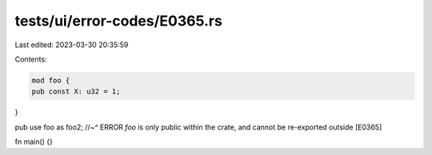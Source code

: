 tests/ui/error-codes/E0365.rs
=============================

Last edited: 2023-03-30 20:35:59

Contents:

.. code-block:: rs

    mod foo {
    pub const X: u32 = 1;
}

pub use foo as foo2;
//~^ ERROR `foo` is only public within the crate, and cannot be re-exported outside [E0365]

fn main() {}


